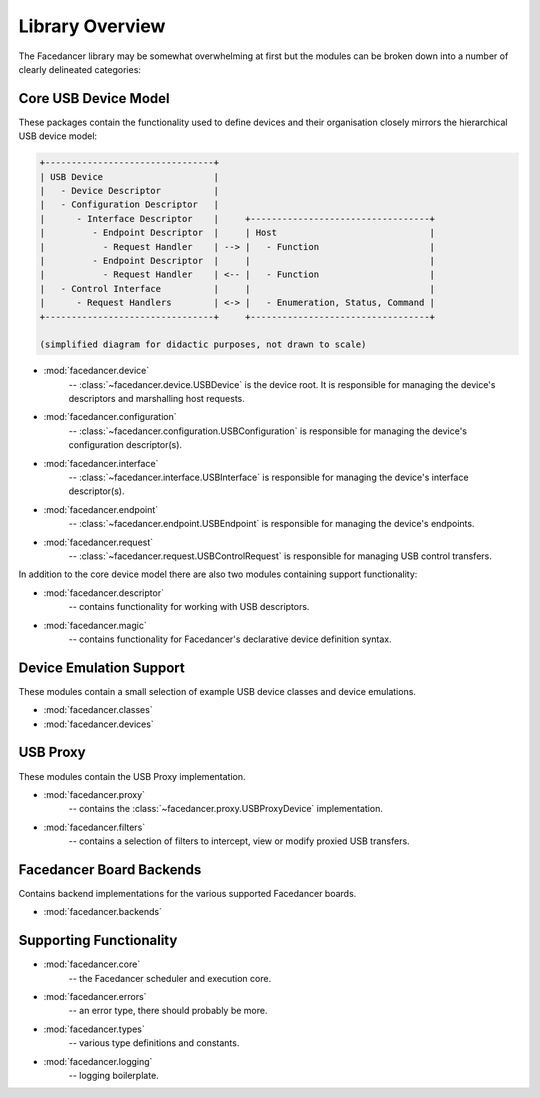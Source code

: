 ================================================
Library Overview
================================================

The Facedancer library may be somewhat overwhelming at first but the modules can be broken down into a number of clearly delineated categories:


Core USB Device Model
~~~~~~~~~~~~~~~~~~~~~

These packages contain the functionality used to define devices and their organisation closely mirrors the hierarchical USB device model:

.. code-block:: text

    +--------------------------------+
    | USB Device                     |
    |   - Device Descriptor          |
    |   - Configuration Descriptor   |
    |      - Interface Descriptor    |     +----------------------------------+
    |         - Endpoint Descriptor  |     | Host                             |
    |           - Request Handler    | --> |   - Function                     |
    |         - Endpoint Descriptor  |     |                                  |
    |           - Request Handler    | <-- |   - Function                     |
    |   - Control Interface          |     |                                  |
    |      - Request Handlers        | <-> |   - Enumeration, Status, Command |
    +--------------------------------+     +----------------------------------+

    (simplified diagram for didactic purposes, not drawn to scale)

* :mod:`facedancer.device`
    -- :class:`~facedancer.device.USBDevice` is the device root. It is responsible for managing the device's descriptors and marshalling host requests.
* :mod:`facedancer.configuration`
    -- :class:`~facedancer.configuration.USBConfiguration` is responsible for managing the device's configuration descriptor(s).
* :mod:`facedancer.interface`
    -- :class:`~facedancer.interface.USBInterface` is responsible for managing the device's interface descriptor(s).
* :mod:`facedancer.endpoint`
    -- :class:`~facedancer.endpoint.USBEndpoint` is responsible for managing the device's endpoints.
* :mod:`facedancer.request`
    -- :class:`~facedancer.request.USBControlRequest` is responsible for managing USB control transfers.

In addition to the core device model there are also two modules containing support functionality:

* :mod:`facedancer.descriptor`
    -- contains functionality for working with USB descriptors.
* :mod:`facedancer.magic`
    -- contains functionality for Facedancer's declarative device definition syntax.



Device Emulation Support
~~~~~~~~~~~~~~~~~~~~~~~~

These modules contain a small selection of example USB device classes and device emulations.

* :mod:`facedancer.classes`
* :mod:`facedancer.devices`



USB Proxy
~~~~~~~~~

These modules contain the USB Proxy implementation.

* :mod:`facedancer.proxy`
    -- contains the :class:`~facedancer.proxy.USBProxyDevice` implementation.
* :mod:`facedancer.filters`
    -- contains a selection of filters to intercept, view or modify proxied USB transfers.



Facedancer Board Backends
~~~~~~~~~~~~~~~~~~~~~~~~~

Contains backend implementations for the various supported Facedancer boards.

* :mod:`facedancer.backends`



Supporting Functionality
~~~~~~~~~~~~~~~~~~~~~~~~

* :mod:`facedancer.core`
    -- the Facedancer scheduler and execution core.
* :mod:`facedancer.errors`
    -- an error type, there should probably be more.
* :mod:`facedancer.types`
    -- various type definitions and constants.
* :mod:`facedancer.logging`
    -- logging boilerplate.
